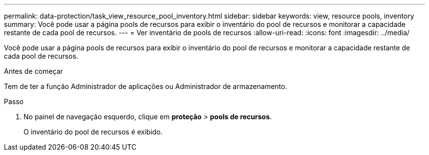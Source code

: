 ---
permalink: data-protection/task_view_resource_pool_inventory.html 
sidebar: sidebar 
keywords: view, resource pools, inventory 
summary: Você pode usar a página pools de recursos para exibir o inventário do pool de recursos e monitorar a capacidade restante de cada pool de recursos. 
---
= Ver inventário de pools de recursos
:allow-uri-read: 
:icons: font
:imagesdir: ../media/


[role="lead"]
Você pode usar a página pools de recursos para exibir o inventário do pool de recursos e monitorar a capacidade restante de cada pool de recursos.

.Antes de começar
Tem de ter a função Administrador de aplicações ou Administrador de armazenamento.

.Passo
. No painel de navegação esquerdo, clique em *proteção* > *pools de recursos*.
+
O inventário do pool de recursos é exibido.


